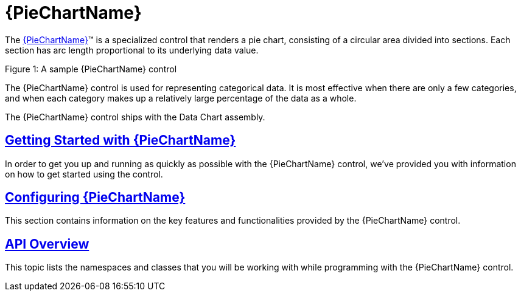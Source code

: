 ﻿////
|metadata|
{
    "name": "piechart",
    "controlName": ["{PieChartName}"],
    "tags": ["Getting Started"],
    "guid": "7327342b-32f9-4a1e-b74a-3d4163b47378",
    "buildFlags": ["SL","WPF","win-phone","XAMARIN","ANDROID","WINFORMS"],
    "createdOn": "2014-06-05T19:53:12.0688959Z"
}
|metadata|
////

= {PieChartName}

The link:{PieChartLink}.{PieChartName}.html[{PieChartName}]™ is a specialized control that renders a pie chart, consisting of a circular area divided into sections. Each section has arc length proportional to its underlying data value.

ifdef::xaml,android[]
image::images/PieChart_GettingStarted_01.png[]
endif::xaml,android[]

ifdef::win-forms[]
image::images/Pie_demo.PNG[]
endif::win-forms[]

Figure 1: A sample {PieChartName} control

The {PieChartName} control is used for representing categorical data. It is most effective when there are only a few categories, and when each category makes up a relatively large percentage of the data as a whole.

The {PieChartName} control ships with the Data Chart assembly.

== link:piechart-getting-started-with-piechart.html[Getting Started with {PieChartName}]

In order to get you up and running as quickly as possible with the {PieChartName} control, we've provided you with information on how to get started using the control.

== link:piechart-using-piechart.html[Configuring {PieChartName}]

This section contains information on the key features and functionalities provided by the {PieChartName} control.


== link:piechart-api-overview.html[API Overview]

This topic lists the namespaces and classes that you will be working with while programming with the {PieChartName} control.
